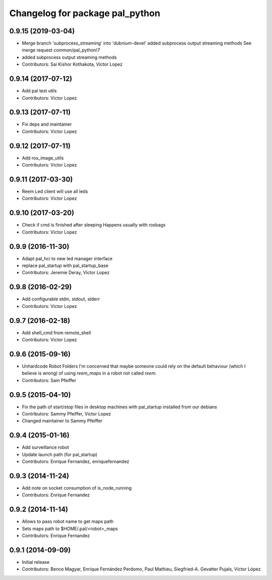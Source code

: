 ^^^^^^^^^^^^^^^^^^^^^^^^^^^^^^^^
Changelog for package pal_python
^^^^^^^^^^^^^^^^^^^^^^^^^^^^^^^^

0.9.15 (2019-03-04)
-------------------
* Merge branch 'subprocess_streaming' into 'dubnium-devel'
  added subprocess output streaming methods
  See merge request common/pal_python!7
* added subprocess output streaming methods
* Contributors: Sai Kishor Kothakota, Victor Lopez

0.9.14 (2017-07-12)
-------------------
* Add pal test utils
* Contributors: Victor Lopez

0.9.13 (2017-07-11)
-------------------
* Fix deps and maintainer
* Contributors: Victor Lopez

0.9.12 (2017-07-11)
-------------------
* Add ros_image_utils
* Contributors: Victor Lopez

0.9.11 (2017-03-30)
-------------------
* Reem Led client will use all leds
* Contributors: Victor Lopez

0.9.10 (2017-03-20)
-------------------
* Check if cmd is finished after sleeping
  Happens usually with rosbags
* Contributors: Victor Lopez

0.9.9 (2016-11-30)
------------------
* Adapt pal_hci to new led manager interface
* replace pal_startup with pal_startup_base
* Contributors: Jeremie Deray, Victor Lopez

0.9.8 (2016-02-29)
------------------
* Add configurable stdin, stdout, stderr
* Contributors: Victor Lopez

0.9.7 (2016-02-18)
------------------
* Add shell_cmd from remote_shell
* Contributors: Victor Lopez

0.9.6 (2015-09-16)
------------------
* Unhardcode Robot Folders
  I'm concerned that maybe someone could rely on the default behaviour (which I believe is wrong) of using `reem_maps` in a robot not called `reem`.
* Contributors: Sam Pfeiffer

0.9.5 (2015-04-10)
------------------
* Fix the path of start/stop files in desktop machines with pal_startup installed from our debians
* Contributors: Sammy Pfeiffer, Victor Lopez
* Changed maintainer to Sammy Pfeiffer

0.9.4 (2015-01-16)
------------------
* Add surveillance robot
* Update launch path (for pal_startup)
* Contributors: Enrique Fernandez, enriquefernandez

0.9.3 (2014-11-24)
------------------
* Add note on socket consumption of is_node_running
* Contributors: Enrique Fernandez

0.9.2 (2014-11-14)
------------------
* Allows to pass robot name to get maps path
* Sets maps path to $HOME/.pal/<robot>_maps
* Contributors: Enrique Fernandez

0.9.1 (2014-09-09)
------------------
* Initial release
* Contributors: Bence Magyar, Enrique Fernández Perdomo, Paul Mathieu, Siegfried-A. Gevatter Pujals, Víctor López
